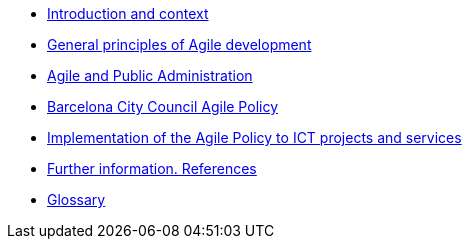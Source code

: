 * xref:introduction.adoc[Introduction and context]
* xref:principles.adoc[General principles of Agile development]
* xref:public-admin.adoc[Agile and Public Administration]
* xref:policy.adoc[Barcelona City Council Agile Policy]
* xref:implementation.adoc[Implementation of the Agile Policy to ICT projects and services]
* xref:references.adoc[Further information. References]
* xref:https://raw.githubusercontent.com/AjuntamentdeBarcelona/guides-glossary/master/modules/ROOT/pages/glossary.adoc[Glossary]

